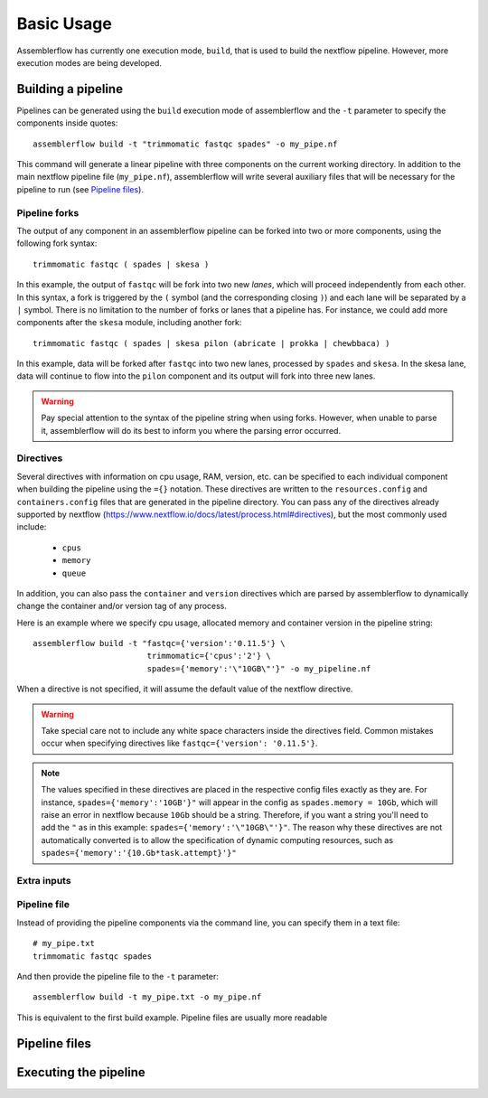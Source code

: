 Basic Usage
===========

Assemblerflow has currently one execution mode, ``build``, that is used to
build the nextflow pipeline. However, more execution modes are being developed.

Building a pipeline
-------------------

Pipelines can be generated using the ``build`` execution mode of assemblerflow
and the ``-t`` parameter to specify the components inside quotes::

    assemblerflow build -t "trimmomatic fastqc spades" -o my_pipe.nf

This command will generate a linear pipeline with three components on the
current working directory. In addition to the main nextflow pipeline file
(``my_pipe.nf``), assemblerflow will write several auxiliary files that will
be necessary for the pipeline to run (see `Pipeline files`_).

Pipeline forks
::::::::::::::

The output of any component in an assemblerflow pipeline can be forked into
two or more components, using the following fork syntax::

    trimmomatic fastqc ( spades | skesa )

In this example, the output of ``fastqc`` will be fork into two new *lanes*,
which will proceed independently from each other. In this syntax, a fork is
triggered by the ``(`` symbol (and the corresponding closing ``)``) and each
lane will be separated by a ``|`` symbol. There is no limitation to the number
of forks or lanes that a pipeline has. For instance, we could add more
components after the ``skesa`` module, including another fork::

    trimmomatic fastqc ( spades | skesa pilon (abricate | prokka | chewbbaca) )

In this example, data will be forked after ``fastqc`` into two new lanes,
processed by ``spades`` and ``skesa``. In the skesa lane, data will continue
to flow into the ``pilon`` component and its output will fork into three new
lanes.

.. warning::
    Pay special attention to the syntax of the pipeline string when using
    forks. However, when unable to parse it, assemblerflow will do its best
    to inform you where the parsing error occurred.

Directives
::::::::::

Several directives with information on cpu usage, RAM, version, etc. can be
specified to each individual component when building the pipeline using the
``={}`` notation. These
directives are written to the ``resources.config`` and
``containers.config`` files that are generated in the pipeline directory. You
can pass any of the directives already supported by nextflow (https://www.nextflow.io/docs/latest/process.html#directives),
but the most commonly used include:

    - ``cpus``
    - ``memory``
    - ``queue``

In addition, you can also pass the ``container`` and ``version`` directives
which are parsed by assemblerflow to dynamically change the container and/or
version tag of any process.

Here is an example where we specify cpu usage, allocated memory and container
version in the pipeline string::

    assemblerflow build -t "fastqc={'version':'0.11.5'} \
                            trimmomatic={'cpus':'2'} \
                            spades={'memory':'\"10GB\"'}" -o my_pipeline.nf

When a directive is not specified, it will assume the default value of the
nextflow directive.

.. warning::
    Take special care not to include any white space characters inside the
    directives field. Common mistakes occur when specifying directives like
    ``fastqc={'version': '0.11.5'}``.

.. note::
    The values specified in these directives are placed in the
    respective config files exactly as they are. For instance,
    ``spades={'memory':'10GB'}"`` will appear in the config as
    ``spades.memory = 10Gb``, which will raise an error in nextflow because
    ``10Gb`` should be a string. Therefore, if you want a string you'll need to add
    the ``"`` as in this example: ``spades={'memory':'\"10GB\"'}"``. The
    reason why these directives are not automatically converted is to allow
    the specification of dynamic computing resources, such as
    ``spades={'memory':'{10.Gb*task.attempt}'}"``

Extra inputs
::::::::::::

Pipeline file
:::::::::::::

Instead of providing the pipeline components via the command line, you can
specify them in a text file::

    # my_pipe.txt
    trimmomatic fastqc spades

And then provide the pipeline file to the ``-t`` parameter::

    assemblerflow build -t my_pipe.txt -o my_pipe.nf

This is equivalent to the first build example. Pipeline files are usually more
readable

Pipeline files
--------------


Executing the pipeline
----------------------

